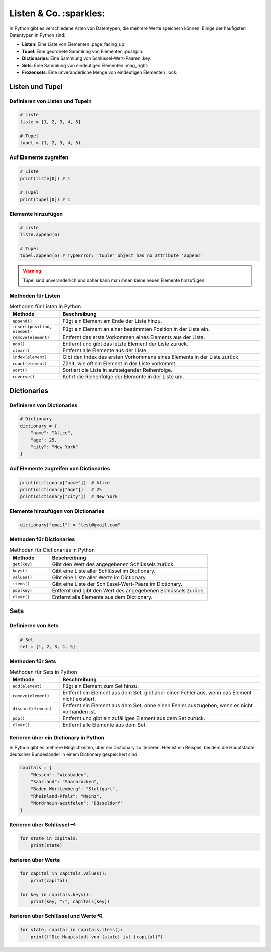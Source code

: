 Listen & Co. :sparkles:
========================

In Python gibt es verschiedene Arten von Datentypen, die mehrere Werte speichern können. Einige der häufigsten Datentypen in Python sind:

- **Listen**: Eine Liste von Elementen :page_facing_up:
- **Tupel**: Eine geordnete Sammlung von Elementen :pushpin:
- **Dictionaries**: Eine Sammlung von Schlüssel-Wert-Paaren :key:
- **Sets**: Eine Sammlung von eindeutigen Elementen :mag_right:
- **Frozensets**: Eine unveränderliche Menge von eindeutigen Elementen :lock:

Listen und Tupel 
----------------------------

Definieren von Listen und Tupeln 
~~~~~~~~~~~~~~~~~~~~~~~~~~~~~~~~~~~~~~~~~~~~~~~~~~~~~~~~~~~~~~~~~~~~

.. code-block:: python

   # Liste
   liste = [1, 2, 3, 4, 5]

   # Tupel
   tupel = (1, 2, 3, 4, 5)

Auf Elemente zugreifen 
~~~~~~~~~~~~~~~~~~~~~~~~~~~~~~~~~~~~~~~~~~~~~~~~~~~~~~~~~~~~~~~~~~~~

.. code-block:: python

   # Liste
   print(liste[0]) # 1

   # Tupel
   print(tupel[0]) # 1

Elemente hinzufügen 
~~~~~~~~~~~~~~~~~~~~~~~~~~~~~~~~~~~~~~~~~~~~~~~~~~~~~~~~~~~~~~~~~~~~

.. code-block:: python

   # Liste
   liste.append(6)

   # Tupel
   tupel.append(6) # TypeError: 'tuple' object has no attribute 'append'

.. warning:: Tupel sind unveränderlich und daher kann man ihnen keine neuen Elemente hinzufügen!

Methoden für Listen 
~~~~~~~~~~~~~~~~~~~~~~~~~~~~~~~~~~~~~~~~~~~~~~~~~~~~~~~~~~~~~~~~~~~~

.. list-table:: Methoden für Listen in Python
   :header-rows: 1
   :widths: 20 80

   * - Methode
     - Beschreibung
   * - ``append()``
     - Fügt ein Element am Ende der Liste hinzu.
   * - ``insert(position, element)``
     - Fügt ein Element an einer bestimmten Position in der Liste ein.
   * - ``remove(element)``
     - Entfernt das erste Vorkommen eines Elements aus der Liste.
   * - ``pop()``
     - Entfernt und gibt das letzte Element der Liste zurück.
   * - ``clear()``
     - Entfernt alle Elemente aus der Liste.
   * - ``index(element)``
     - Gibt den Index des ersten Vorkommens eines Elements in der Liste zurück.
   * - ``count(element)``
     - Zählt, wie oft ein Element in der Liste vorkommt.
   * - ``sort()``
     - Sortiert die Liste in aufsteigender Reihenfolge.
   * - ``reverse()``
     - Kehrt die Reihenfolge der Elemente in der Liste um.

Dictionaries 
----------------------------

Definieren von Dictionaries 
~~~~~~~~~~~~~~~~~~~~~~~~~~~~~~~~~~~~~~~~~~~~~~~~~~~~~~~~~~~~~~~~~~~~

.. code-block:: python

   # Dictionary
   dictionary = {
       "name": "Alice",
       "age": 25,
       "city": "New York"
   }

Auf Elemente zugreifen von Dictionaries 
~~~~~~~~~~~~~~~~~~~~~~~~~~~~~~~~~~~~~~~~~~~~~~~~~~~~~~~~~~~~~~~~~~~~

.. code-block:: python

   print(dictionary["name"])  # Alice
   print(dictionary["age"])   # 25
   print(dictionary["city"])  # New York

Elemente hinzufügen von Dictionaries 
~~~~~~~~~~~~~~~~~~~~~~~~~~~~~~~~~~~~~~~~~~~~~~~~~~~~~~~~~~~~~~~~~~~~

.. code-block:: python

   dictionary["email"] = "test@gmail.com"

Methoden für Dictionaries 
~~~~~~~~~~~~~~~~~~~~~~~~~~~~~~~~~~~~~~~~~~~~~~~~~~~~~~~~~~~~~~~~~~~~

.. list-table:: Methoden für Dictionaries in Python
   :header-rows: 1
   :widths: 20 80

   * - Methode
     - Beschreibung
   * - ``get(key)``
     - Gibt den Wert des angegebenen Schlüssels zurück.
   * - ``keys()``
     - Gibt eine Liste aller Schlüssel im Dictionary.
   * - ``values()``
     - Gibt eine Liste aller Werte im Dictionary.
   * - ``items()``
     - Gibt eine Liste der Schlüssel-Wert-Paare im Dictionary.
   * - ``pop(key)``
     - Entfernt und gibt den Wert des angegebenen Schlüssels zurück.
   * - ``clear()``
     - Entfernt alle Elemente aus dem Dictionary.

Sets 
-------------

Definieren von Sets
~~~~~~~~~~~~~~~~~~~~~~~~~~~~~~~~~~~

.. code-block:: python

   # Set
   set = {1, 2, 3, 4, 5}

Methoden für Sets 
~~~~~~~~~~~~~~~~~~~~~~~~~~~~~~~~~~~

.. list-table:: Methoden für Sets in Python
   :header-rows: 1
   :widths: 20 80

   * - Methode
     - Beschreibung
   * - ``add(element)``
     - Fügt ein Element zum Set hinzu.
   * - ``remove(element)``
     - Entfernt ein Element aus dem Set, gibt aber einen Fehler aus, wenn das Element nicht existiert.
   * - ``discard(element)``
     - Entfernt ein Element aus dem Set, ohne einen Fehler auszugeben, wenn es nicht vorhanden ist.
   * - ``pop()``
     - Entfernt und gibt ein zufälliges Element aus dem Set zurück.
   * - ``clear()``
     - Entfernt alle Elemente aus dem Set.

Iterieren über ein Dictionary in Python 
~~~~~~~~~~~~~~~~~~~~~~~~~~~~~~~~~~~~~~~~~~~~~~~~~~~~~~~~~~~~~~~~~~~~

In Python gibt es mehrere Möglichkeiten, über ein Dictionary zu iterieren. Hier ist ein Beispiel, bei dem die Hauptstädte deutscher Bundesländer in einem Dictionary gespeichert sind:

.. code-block:: python

   capitals = {
       "Hessen": "Wiesbaden",
       "Saarland": "Saarbrücken",
       "Baden-Württemberg": "Stuttgart",
       "Rheinland-Pfalz": "Mainz",
       "Nordrhein-Westfalen": "Düsseldorf"
   }

Iterieren über Schlüssel 🗝️
~~~~~~~~~~~~~~~~~~~~~~~~~~~~~~~~~~~~~~~~~~~~~~~~~~~~~~~~~~~~~~~~~~~~

.. code-block:: python

   for state in capitals:
       print(state)

Iterieren über Werte 
~~~~~~~~~~~~~~~~~~~~~~~~~~~~~~~~~~~~~~~~~~~~~~~~~~~~~~~~~~~~~~~~~~~~

.. code-block:: python

   for capital in capitals.values():
       print(capital)

   for key in capitals.keys():
       print(key, ":", capitals[key])

Iterieren über Schlüssel und Werte 💘
~~~~~~~~~~~~~~~~~~~~~~~~~~~~~~~~~~~~~~~~~~~~~~~~~~~~~~~~~~~~~~~~~~~~

.. code-block:: python

   for state, capital in capitals.items():
       print(f"Die Hauptstadt von {state} ist {capital}")
